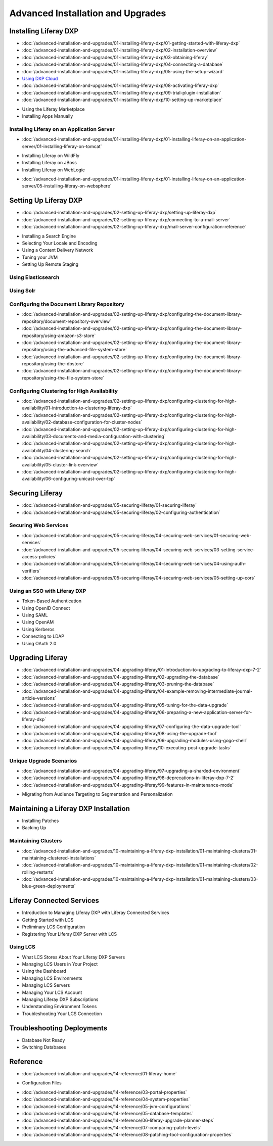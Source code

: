 Advanced Installation and Upgrades
==================================

Installing Liferay DXP
----------------------

-  :doc:`/advanced-installation-and-upgrades/01-installing-liferay-dxp/01-getting-started-with-liferay-dxp`
-  :doc:`/advanced-installation-and-upgrades/01-installing-liferay-dxp/02-installation-overview`
-  :doc:`/advanced-installation-and-upgrades/01-installing-liferay-dxp/03-obtaining-liferay`
-  :doc:`/advanced-installation-and-upgrades/01-installing-liferay-dxp/04-connecting-a-database`
-  :doc:`/advanced-installation-and-upgrades/01-installing-liferay-dxp/05-using-the-setup-wizard`
-  `Using DXP Cloud <https://learn.liferay.com/dxp-cloud-latest/using-the-liferay-dxp-service/introduction-to-the-liferay-dxp-service.html>`__
-  :doc:`/advanced-installation-and-upgrades/01-installing-liferay-dxp/08-activating-liferay-dxp`
-  :doc:`/advanced-installation-and-upgrades/01-installing-liferay-dxp/09-trial-plugin-installation`
-  :doc:`/advanced-installation-and-upgrades/01-installing-liferay-dxp/10-setting-up-marketplace`
* Using the Liferay Marketplace
* Installing Apps Manually

Installing Liferay on an Application Server
~~~~~~~~~~~~~~~~~~~~~~~~~~~~~~~~~~~~~~~~~~~

-  :doc:`/advanced-installation-and-upgrades/01-installing-liferay-dxp/01-installing-liferay-on-an-application-server/01-installing-liferay-on-tomcat`
* Installing Liferay on WildFly
* Installing Liferay on JBoss
* Installing Liferay on WebLogic
-  :doc:`/advanced-installation-and-upgrades/01-installing-liferay-dxp/01-installing-liferay-on-an-application-server/05-installing-liferay-on-websphere`

Setting Up Liferay DXP
----------------------

-  :doc:`/advanced-installation-and-upgrades/02-setting-up-liferay-dxp/setting-up-liferay-dxp`
-  :doc:`/advanced-installation-and-upgrades/02-setting-up-liferay-dxp/connecting-to-a-mail-server`
-  :doc:`/advanced-installation-and-upgrades/02-setting-up-liferay-dxp/mail-server-configuration-reference`
* Installing a Search Engine
* Selecting Your Locale and Encoding
* Using a Content Delivery Network
* Tuning your JVM
* Setting Up Remote Staging

Using Elasticsearch
~~~~~~~~~~~~~~~~~~~

Using Solr
~~~~~~~~~~

Configuring the Document Library Repository
~~~~~~~~~~~~~~~~~~~~~~~~~~~~~~~~~~~~~~~~~~~

-  :doc:`/advanced-installation-and-upgrades/02-setting-up-liferay-dxp/configuring-the-document-library-repository/document-repository-overview`
-  :doc:`/advanced-installation-and-upgrades/02-setting-up-liferay-dxp/configuring-the-document-library-repository/using-amazon-s3-store`
-  :doc:`/advanced-installation-and-upgrades/02-setting-up-liferay-dxp/configuring-the-document-library-repository/using-the-advanced-file-system-store`
-  :doc:`/advanced-installation-and-upgrades/02-setting-up-liferay-dxp/configuring-the-document-library-repository/using-the-dbstore`
-  :doc:`/advanced-installation-and-upgrades/02-setting-up-liferay-dxp/configuring-the-document-library-repository/using-the-file-system-store`

Configuring Clustering for High Availability
~~~~~~~~~~~~~~~~~~~~~~~~~~~~~~~~~~~~~~~~~~~~

-  :doc:`/advanced-installation-and-upgrades/02-setting-up-liferay-dxp/configuring-clustering-for-high-availability/01-introduction-to-clustering-liferay-dxp`
-  :doc:`/advanced-installation-and-upgrades/02-setting-up-liferay-dxp/configuring-clustering-for-high-availability/02-database-configuration-for-cluster-nodes`
-  :doc:`/advanced-installation-and-upgrades/02-setting-up-liferay-dxp/configuring-clustering-for-high-availability/03-documents-and-media-configuration-with-clustering`
-  :doc:`/advanced-installation-and-upgrades/02-setting-up-liferay-dxp/configuring-clustering-for-high-availability/04-clustering-search`
-  :doc:`/advanced-installation-and-upgrades/02-setting-up-liferay-dxp/configuring-clustering-for-high-availability/05-cluster-link-overview`
-  :doc:`/advanced-installation-and-upgrades/02-setting-up-liferay-dxp/configuring-clustering-for-high-availability/06-configuring-unicast-over-tcp`

Securing Liferay
----------------

-  :doc:`/advanced-installation-and-upgrades/05-securing-liferay/01-securing-liferay`
-  :doc:`/advanced-installation-and-upgrades/05-securing-liferay/02-configuring-authentication`

Securing Web Services
~~~~~~~~~~~~~~~~~~~~~

-  :doc:`/advanced-installation-and-upgrades/05-securing-liferay/04-securing-web-services/01-securing-web-services`
-  :doc:`/advanced-installation-and-upgrades/05-securing-liferay/04-securing-web-services/03-setting-service-access-policies`
-  :doc:`/advanced-installation-and-upgrades/05-securing-liferay/04-securing-web-services/04-using-auth-verifiers`
-  :doc:`/advanced-installation-and-upgrades/05-securing-liferay/04-securing-web-services/05-setting-up-cors`

Using an SSO with Liferay DXP
~~~~~~~~~~~~~~~~~~~~~~~~~~~~~

* Token-Based Authentication
* Using OpenID Connect
* Using SAML
* Using OpenAM
* Using Kerberos
* Connecting to LDAP
* Using OAuth 2.0

Upgrading Liferay
-----------------

-  :doc:`/advanced-installation-and-upgrades/04-upgrading-liferay/01-introduction-to-upgrading-to-liferay-dxp-7-2`
-  :doc:`/advanced-installation-and-upgrades/04-upgrading-liferay/02-upgrading-the-database`
-  :doc:`/advanced-installation-and-upgrades/04-upgrading-liferay/03-pruning-the-database`
-  :doc:`/advanced-installation-and-upgrades/04-upgrading-liferay/04-example-removing-intermediate-journal-article-versions`
-  :doc:`/advanced-installation-and-upgrades/04-upgrading-liferay/05-tuning-for-the-data-upgrade`
-  :doc:`/advanced-installation-and-upgrades/04-upgrading-liferay/06-preparing-a-new-application-server-for-liferay-dxp`
-  :doc:`/advanced-installation-and-upgrades/04-upgrading-liferay/07-configuring-the-data-upgrade-tool`
-  :doc:`/advanced-installation-and-upgrades/04-upgrading-liferay/08-using-the-upgrade-tool`
-  :doc:`/advanced-installation-and-upgrades/04-upgrading-liferay/09-upgrading-modules-using-gogo-shell`
-  :doc:`/advanced-installation-and-upgrades/04-upgrading-liferay/10-executing-post-upgrade-tasks`

Unique Upgrade Scenarios
~~~~~~~~~~~~~~~~~~~~~~~~

-  :doc:`/advanced-installation-and-upgrades/04-upgrading-liferay/97-upgrading-a-sharded-environment`
-  :doc:`/advanced-installation-and-upgrades/04-upgrading-liferay/98-deprecations-in-liferay-dxp-7-2`
-  :doc:`/advanced-installation-and-upgrades/04-upgrading-liferay/99-features-in-maintenance-mode`
* Migrating from Audience Targeting to Segmentation and Personalization

Maintaining a Liferay DXP Installation
--------------------------------------

* Installing Patches
* Backing Up

Maintaining Clusters
~~~~~~~~~~~~~~~~~~~~

-  :doc:`/advanced-installation-and-upgrades/10-maintaining-a-liferay-dxp-installation/01-maintaining-clusters/01-maintaining-clustered-installations`
-  :doc:`/advanced-installation-and-upgrades/10-maintaining-a-liferay-dxp-installation/01-maintaining-clusters/02-rolling-restarts`
-  :doc:`/advanced-installation-and-upgrades/10-maintaining-a-liferay-dxp-installation/01-maintaining-clusters/03-blue-green-deployments`

Liferay Connected Services
--------------------------

* Introduction to Managing Liferay DXP with Liferay Connected Services
* Getting Started with LCS
* Preliminary LCS Configuration
* Registering Your Liferay DXP Server with LCS

Using LCS
~~~~~~~~~

* What LCS Stores About Your Liferay DXP Servers
* Managing LCS Users in Your Project
* Using the Dashboard
* Managing LCS Environments
* Managing LCS Servers
* Managing Your LCS Account
* Managing Liferay DXP Subscriptions
* Understanding Environment Tokens
* Troubleshooting Your LCS Connection

Troubleshooting Deployments
---------------------------

* Database Not Ready
* Switching Databases

Reference
---------

-  :doc:`/advanced-installation-and-upgrades/14-reference/01-liferay-home`
* Configuration Files
-  :doc:`/advanced-installation-and-upgrades/14-reference/03-portal-properties`
-  :doc:`/advanced-installation-and-upgrades/14-reference/04-system-properties`
-  :doc:`/advanced-installation-and-upgrades/14-reference/05-jvm-configurations`
-  :doc:`/advanced-installation-and-upgrades/14-reference/05-database-templates`
-  :doc:`/advanced-installation-and-upgrades/14-reference/06-liferay-upgrade-planner-steps`
-  :doc:`/advanced-installation-and-upgrades/14-reference/07-comparing-patch-levels`
-  :doc:`/advanced-installation-and-upgrades/14-reference/08-patching-tool-configuration-properties`
